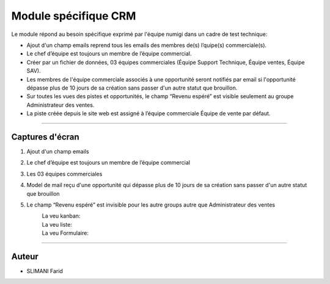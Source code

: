 =====================
Module spécifique CRM
=====================

.. |badge1| image:: https://img.shields.io/badge/licence-AGPL--3-blue.png
    :target: http://www.gnu.org/licenses/agpl-3.0-standalone.html
    :alt: License: AGPL-3
    
.. |badge2| image:: /static/images/team_member_emails.png
    :target:  /static/image/team_member_emails.png
    :alt: emails
    
.. |badge3| image:: /static/images/team_leader.png
    :target: /static/image/team_leader.png
    :alt: Leader 
.. |badge4| image:: /static/images/teams.png
    :target: /static/images/teams.png
    :alt: Teams 
.. |badge5| image:: /static/images/teams.png
    :target: /static/images/teams.png
    :alt: Teams 
    
.. |badge6| image:: /static/images/mail.png
    :target: /static/images/mail.png
    :alt: Mail  
    
.. |badge7| image:: /static/images/lead_kanban.png
    :target: /static/images/lead_kanban.png
    :alt: Lead kanban 
.. |badge8| image:: /static/images/lead_tree.png
    :target: /static/images/lead_tree.png
    :alt: Lead Tree    
.. |badge9| image:: /static/images/lead_form.png
    :target: /static/images/lead_form.png
    :alt: Lead Form       

|badge1| 

Le module répond au besoin spécifique exprimé par l'équipe numigi dans un cadre de test technique:

* Ajout d'un champ emails reprend tous les emails des membres de(s) l’quipe(s) commerciale(s).
* Le chef d’équipe est toujours un membre de l’équipe commercial.
* Créer par un fichier de données, 03 équipes commerciales (Équipe Support Technique, Équipe ventes, Équipe SAV).
* Les membres de l'équipe commerciale associés à une opportunité seront notifiés par email si l'opportunité dépasse plus de 10 jours de sa création sans passer d'un autre statut que brouillon.
* Sur toutes les vues des pistes et opportunités, le champ “Revenu espéré” est visible seulement au groupe Administrateur des ventes.
* La piste créée depuis le site web est assigné à l’équipe commerciale Équipe de vente par défaut.
=======

Captures d'écran
~~~~~~~
1. Ajout d'un champ emails  
    |badge2| 

2. Le chef d’équipe est toujours un membre de l’équipe commercial  
       |badge3| 

3. Les 03 équipes commerciales  
    |badge4|
    
4. Model de mail reçu d'une opportunité qui dépasse plus de 10 jours de sa création sans passer d'un autre statut que brouillon  
    |badge6|
    
5. Le champ “Revenu espéré” est invisible pour les autre groups autre que Administrateur des ventes  
    La veu kanban: 
        |badge7|  
        
    La veu liste:  
        |badge8|  
    
    La veu Formulaire:  
        |badge9|      
    
    


=======

Auteur
~~~~~~~

* SLIMANI Farid

